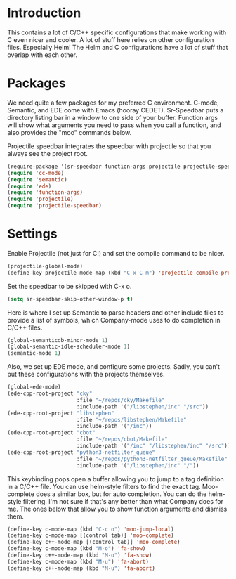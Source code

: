 * Introduction

This contains a lot of C/C++ specific configurations that make working with C
even nicer and cooler.  A lot of stuff here relies on other configuration files.
Especially Helm!  The Helm and C configurations have a lot of stuff that overlap
with each other.

* Packages

We need quite a few packages for my preferred C environment.  C-mode, Semantic,
and EDE come with Emacs (hooray CEDET).  Sr-Speedbar puts a directory listing
bar in a window to one side of your buffer.  Function args will show what
arguments you need to pass when you call a function, and also provides the "moo"
commands below.

Projectile speedbar integrates the speedbar with projectile so that you always
see the project root.

#+begin_src emacs-lisp :tangle yes
(require-package '(sr-speedbar function-args projectile projectile-speedbar))
(require 'cc-mode)
(require 'semantic)
(require 'ede)
(require 'function-args)
(require 'projectile)
(require 'projectile-speedbar)
#+end_src

* Settings

Enable Projectile (not just for C!) and set the compile command to be nicer.

#+begin_src emacs-lisp :tangle yes
(projectile-global-mode)
(define-key projectile-mode-map (kbd "C-x C-m") 'projectile-compile-project)
#+end_src

Set the speedbar to be skipped with C-x o.

#+begin_src emacs-lisp :tangle yes
(setq sr-speedbar-skip-other-window-p t)
#+end_src

Here is where I set up Semantic to parse headers and other include files to
provide a list of symbols, which Company-mode uses to do completion in C/C++
files.

#+begin_src emacs-lisp :tangle yes
(global-semanticdb-minor-mode 1)
(global-semantic-idle-scheduler-mode 1)
(semantic-mode 1)
#+end_src

Also, we set up EDE mode, and configure some projects.  Sadly, you can't put
these configurations with the projects themselves.

#+begin_src emacs-lisp :tangle yes
  (global-ede-mode)
  (ede-cpp-root-project "cky"
                        :file "~/repos/cky/Makefile"
                        :include-path '("/libstephen/inc" "/src"))
  (ede-cpp-root-project "libstephen"
                        :file "~/repos/libstephen/Makefile"
                        :include-path '("/inc"))
  (ede-cpp-root-project "cbot"
                        :file "~/repos/cbot/Makefile"
                        :include-path '("/inc" "/libstephen/inc" "/src"))
  (ede-cpp-root-project "python3-netfilter_queue"
                        :file "~/repos/python3-netfilter_queue/Makefile"
                        :include-path '("/libstephen/inc" "/"))
#+end_src

This keybinding pops open a buffer allowing you to jump to a tag definition in a
C/C++ file.  You can use helm-style filters to find the exact tag.  Moo-complete
does a similar box, but for auto completion.  You can do the helm-style
filtering.  I'm not sure if that's any better than what Company does for me.
The ones below that allow you to show function arguments and dismiss them.

#+begin_src emacs-lisp :tangle yes
(define-key c-mode-map (kbd "C-c o") 'moo-jump-local)
(define-key c-mode-map [(control tab)] 'moo-complete)
(define-key c++-mode-map [(control tab)] 'moo-complete)
(define-key c-mode-map (kbd "M-o") 'fa-show)
(define-key c++-mode-map (kbd "M-o") 'fa-show)
(define-key c-mode-map (kbd "M-u") 'fa-abort)
(define-key c++-mode-map (kbd "M-u") 'fa-abort)
#+end_src
